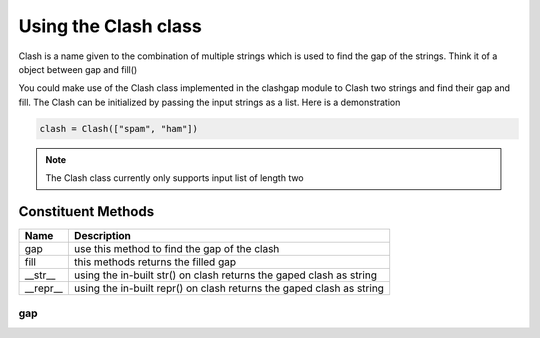 *********************
Using the Clash class
*********************

Clash is a name given to the combination of multiple strings which is used to find the gap of the strings. Think it of a object between gap and fill()

You could make use of the Clash class implemented in the clashgap module to Clash two strings and find their gap and fill. The Clash can be initialized by passing the input strings as a list. Here is a demonstration

.. code-block:: python

   clash = Clash(["spam", "ham"])

.. note::
   The Clash class currently only supports input list of length two

Constituent Methods
===================

+-------------+----------------------------------------------------------------------+
| Name        | Description                                                          |
+=============+======================================================================+
| gap         | use this method to find the gap of the clash                         |
+-------------+----------------------------------------------------------------------+
| fill        | this methods returns the filled gap                                  |
+-------------+----------------------------------------------------------------------+
| __str__     | using the in-built str() on clash returns the gaped clash as string  |
+-------------+----------------------------------------------------------------------+
| __repr__    | using the in-built repr() on clash returns the gaped clash as string |
+-------------+----------------------------------------------------------------------+

gap
---
